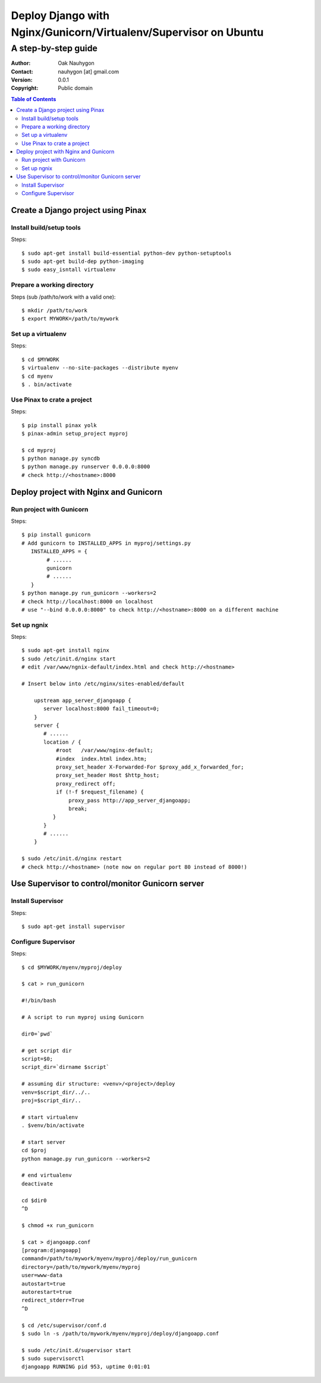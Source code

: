 .. To convert this document to HTML
.. rst2html.py --stylesheet=voidspace.css,transition-stars.css SETUP.rst > SETUP.html

=================================================================
Deploy Django with Nginx/Gunicorn/Virtualenv/Supervisor on Ubuntu
=================================================================

--------------------
A step-by-step guide
--------------------

:Author: Oak Nauhygon
:Contact: nauhygon [at] gmail.com
:Version: 0.0.1
:Copyright: Public domain

.. contents:: Table of Contents


Create a Django project using Pinax
===================================

Install build/setup tools
-------------------------

Steps::

   $ sudo apt-get install build-essential python-dev python-setuptools
   $ sudo apt-get build-dep python-imaging
   $ sudo easy_isntall virtualenv

Prepare a working directory
---------------------------

Steps (sub /path/to/work with a valid one)::

   $ mkdir /path/to/work
   $ export MYWORK=/path/to/mywork

Set up a virtualenv
-------------------

Steps::

   $ cd $MYWORK
   $ virtualenv --no-site-packages --distribute myenv
   $ cd myenv
   $ . bin/activate


Use Pinax to crate a project
----------------------------

Steps::

   $ pip install pinax yolk
   $ pinax-admin setup_project myproj

   $ cd myproj
   $ python manage.py syncdb
   $ python manage.py runserver 0.0.0.0:8000
   # check http://<hostname>:8000

Deploy project with Nginx and Gunicorn
======================================

Run project with Gunicorn
-------------------------

Steps::

   $ pip install gunicorn
   # Add gunicorn to INSTALLED_APPS in myproj/settings.py
      INSTALLED_APPS = {
           # ......
           gunicorn
           # ......
      }
   $ python manage.py run_gunicorn --workers=2
   # check http://localhost:8000 on localhost
   # use "--bind 0.0.0.0:8000" to check http://<hostname>:8000 on a different machine

Set up ngnix
------------

Steps::

    $ sudo apt-get install nginx
    $ sudo /etc/init.d/nginx start
    # edit /var/www/ngnix-default/index.html and check http://<hostname>

    # Insert below into /etc/nginx/sites-enabled/default

        upstream app_server_djangoapp {
           server localhost:8000 fail_timeout=0;
        }
        server {
           # ......
           location / {
               #root   /var/www/nginx-default;
               #index  index.html index.htm;
               proxy_set_header X-Forwarded-For $proxy_add_x_forwarded_for;
               proxy_set_header Host $http_host;
               proxy_redirect off;
               if (!-f $request_filename) {
                   proxy_pass http://app_server_djangoapp;
                   break;
              }
           }
	   # ......
        }

    $ sudo /etc/init.d/nginx restart
    # check http://<hostname> (note now on regular port 80 instead of 8000!)

Use Supervisor to control/monitor Gunicorn server
=================================================

Install Supervisor
------------------

Steps::

   $ sudo apt-get install supervisor

Configure Supervisor
--------------------

Steps::

    $ cd $MYWORK/myenv/myproj/deploy

    $ cat > run_gunicorn

    #!/bin/bash

    # A script to run myproj using Gunicorn

    dir0=`pwd`

    # get script dir
    script=$0;
    script_dir=`dirname $script`

    # assuming dir structure: <venv>/<project>/deploy
    venv=$script_dir/../..
    proj=$script_dir/..

    # start virtualenv
    . $venv/bin/activate

    # start server
    cd $proj
    python manage.py run_gunicorn --workers=2

    # end virtualenv
    deactivate

    cd $dir0
    ^D
    
    $ chmod +x run_gunicorn

    $ cat > djangoapp.conf
    [program:djangoapp]
    command=/path/to/mywork/myenv/myproj/deploy/run_gunicorn
    directory=/path/to/mywork/myenv/myproj
    user=www-data
    autostart=true
    autorestart=true
    redirect_stderr=True
    ^D

    $ cd /etc/supervisor/conf.d
    $ sudo ln -s /path/to/mywork/myenv/myproj/deploy/djangoapp.conf

    $ sudo /etc/init.d/supervisor start
    $ sudo supervisorctl
    djangoapp RUNNING pid 953, uptime 0:01:01

